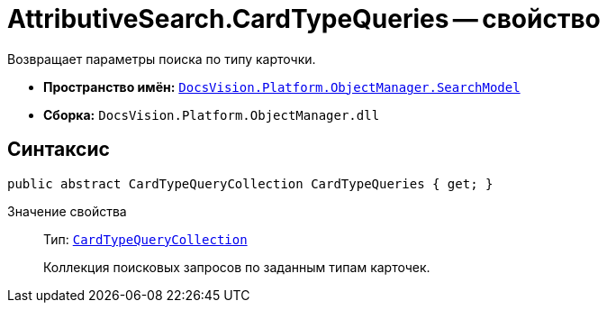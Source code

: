 = AttributiveSearch.CardTypeQueries -- свойство

Возвращает параметры поиска по типу карточки.

* *Пространство имён:* `xref:api/DocsVision/Platform/ObjectManager/SearchModel/SearchModel_NS.adoc[DocsVision.Platform.ObjectManager.SearchModel]`
* *Сборка:* `DocsVision.Platform.ObjectManager.dll`

== Синтаксис

[source,csharp]
----
public abstract CardTypeQueryCollection CardTypeQueries { get; }
----

Значение свойства::
Тип: `xref:api/DocsVision/Platform/ObjectManager/SearchModel/CardTypeQueryCollection_CL.adoc[CardTypeQueryCollection]`
+
Коллекция поисковых запросов по заданным типам карточек.
